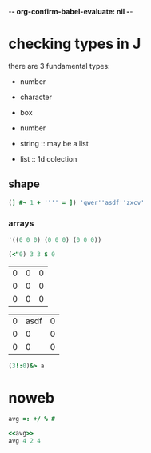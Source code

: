 -*- org-confirm-babel-evaluate: nil -*-

* checking types in J

there are 3 fundamental types:
- number
- character
- box

- number
- string :: may be a list
- list :: 1d colection

** shape

#+begin_src j :results verbatim
  (] #~ 1 + '''' = ]) 'qwer''asdf''zxcv'
#+end_src

#+RESULTS:
: qwer''asdf''zxcv

*** arrays

#+name: qwer
#+begin_src emacs-lisp
  '((0 0 0) (0 0 0) (0 0 0))
#+end_src

#+name: asdf
#+begin_src j
  (<"0) 3 3 $ 0
#+end_src

#+RESULTS: asdf
| 0 | 0 | 0 |
| 0 | 0 | 0 |
| 0 | 0 | 0 |

#+name: zxcv
| 0 | asdf | 0 |
| 0 |    0 | 0 |
| 0 |    0 | 0 |

#+begin_src j :results verbatim :var a=zxcv
  (3!:0)&> a
#+end_src

#+RESULTS:
: 1 2 1
: 1 1 1
: 1 1 1

* noweb

#+name: avg
#+begin_src j
  avg =: +/ % #
#+end_src

#+begin_src j :noweb yes
  <<avg>>
  avg 4 2 4
#+end_src

#+RESULTS:
| 3.33333 |

